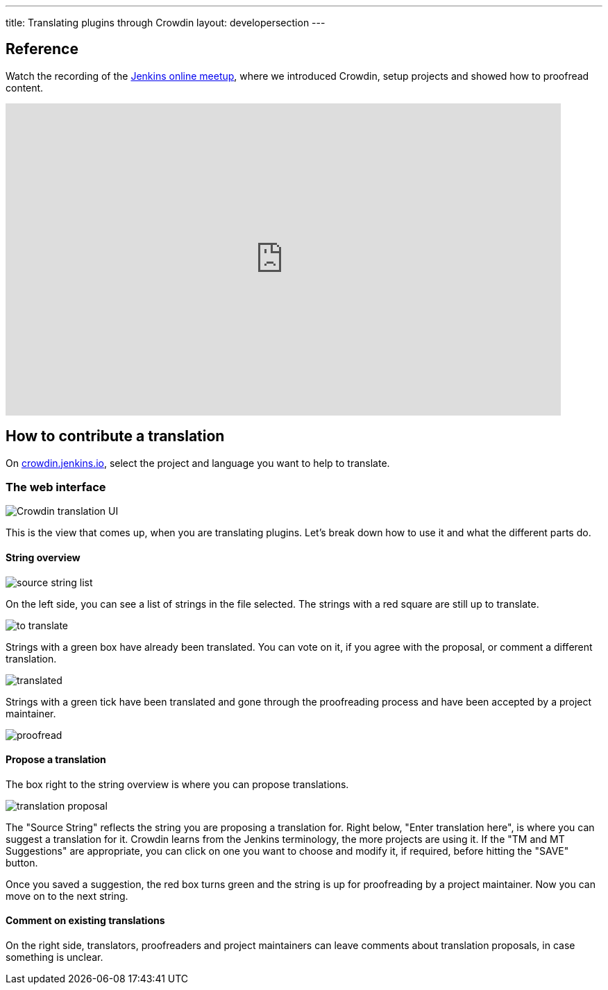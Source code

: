 ---
title: Translating plugins through Crowdin
layout: developersection
---

== Reference

Watch the recording of the link:https://www.youtube.com/watch?v=40H0bqGRiL4[Jenkins online meetup], where we introduced Crowdin, setup projects and showed how to proofread content.

video::40H0bqGRiL4[youtube,width=800,height=450]

== How to contribute a translation

On link:https://crowdin.jenkins.io[crowdin.jenkins.io], select the project and language you want to help to translate.

=== The web interface

image::/images/developer/crowdin/crowdin-ui.png[Crowdin translation UI]

This is the view that comes up, when you are translating plugins. Let's break down how to use it and what the different parts do.

==== String overview
image::/images/developer/crowdin/source-string-list.png[source string list]

On the left side, you can see a list of strings in the file selected. The strings with a red square are still up to translate.

image::/images/developer/crowdin/to-translate.png[]

Strings with a green box have already been translated. You can vote on it, if you agree with the proposal, or comment a different translation.

image::/images/developer/crowdin/translated.png[]

Strings with a green tick have been translated and gone through the proofreading process and have been accepted by a project maintainer.

image::/images/developer/crowdin/proofread.png[]

==== Propose a translation
The box right to the string overview is where you can propose translations.

image::/images/developer/crowdin/translation-proposal.png[]

The "Source String" reflects the string you are proposing a translation for.
Right below, "Enter translation here", is where you can suggest a translation for it. Crowdin learns from the Jenkins terminology, the more projects are using it. If the "TM and MT Suggestions" are appropriate, you can click on one you want to choose and modify it, if required, before hitting the "SAVE" button.

Once you saved a suggestion, the red box turns green and the string is up for proofreading by a project maintainer. Now you can move on to the next string.

==== Comment on existing translations

On the right side, translators, proofreaders and project maintainers can leave comments about translation proposals, in case something is unclear.
